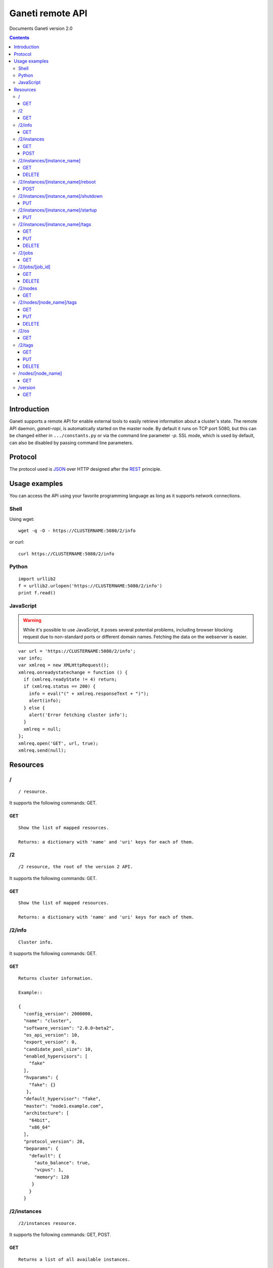 Ganeti remote API
=================

Documents Ganeti version 2.0

.. contents::

Introduction
------------

Ganeti supports a remote API for enable external tools to easily
retrieve information about a cluster's state. The remote API daemon,
*ganeti-rapi*, is automatically started on the master node. By default
it runs on TCP port 5080, but this can be changed either in
``.../constants.py`` or via the command line parameter *-p*. SSL mode,
which is used by default, can also be disabled by passing command line
parameters.

Protocol
--------

The protocol used is JSON_ over HTTP designed after the REST_
principle.

.. _JSON: http://www.json.org/
.. _REST: http://en.wikipedia.org/wiki/Representational_State_Transfer

Usage examples
--------------

You can access the API using your favorite programming language as
long as it supports network connections.

Shell
+++++

Using wget::

  wget -q -O - https://CLUSTERNAME:5080/2/info

or curl::

  curl https://CLUSTERNAME:5080/2/info


Python
++++++

::

  import urllib2
  f = urllib2.urlopen('https://CLUSTERNAME:5080/2/info')
  print f.read()


JavaScript
++++++++++

.. warning:: While it's possible to use JavaScript, it poses several potential
  problems, including browser blocking request due to
  non-standard ports or different domain names. Fetching the data
  on the webserver is easier.

::

  var url = 'https://CLUSTERNAME:5080/2/info';
  var info;
  var xmlreq = new XMLHttpRequest();
  xmlreq.onreadystatechange = function () {
    if (xmlreq.readyState != 4) return;
    if (xmlreq.status == 200) {
      info = eval("(" + xmlreq.responseText + ")");
      alert(info);
    } else {
      alert('Error fetching cluster info');
    }
    xmlreq = null;
  };
  xmlreq.open('GET', url, true);
  xmlreq.send(null);

Resources
---------

/
+

::

  / resource.

It supports the following commands: GET.

GET
~~~

::

  Show the list of mapped resources.

  Returns: a dictionary with 'name' and 'uri' keys for each of them.

/2
++

::

  /2 resource, the root of the version 2 API.

It supports the following commands: GET.

GET
~~~

::

  Show the list of mapped resources.

  Returns: a dictionary with 'name' and 'uri' keys for each of them.

/2/info
+++++++

::

  Cluster info.

It supports the following commands: GET.

GET
~~~

::

  Returns cluster information.

  Example::

  {
    "config_version": 2000000,
    "name": "cluster",
    "software_version": "2.0.0~beta2",
    "os_api_version": 10,
    "export_version": 0,
    "candidate_pool_size": 10,
    "enabled_hypervisors": [
      "fake"
    ],
    "hvparams": {
      "fake": {}
     },
    "default_hypervisor": "fake",
    "master": "node1.example.com",
    "architecture": [
      "64bit",
      "x86_64"
    ],
    "protocol_version": 20,
    "beparams": {
      "default": {
        "auto_balance": true,
        "vcpus": 1,
        "memory": 128
       }
      }
    }

/2/instances
++++++++++++

::

  /2/instances resource.

It supports the following commands: GET, POST.

GET
~~~

::

  Returns a list of all available instances.


  Example::

    [
      {
        "name": "web.example.com",
        "uri": "\/instances\/web.example.com"
      },
      {
        "name": "mail.example.com",
        "uri": "\/instances\/mail.example.com"
      }
    ]

  If the optional 'bulk' argument is provided and set to 'true'
  value (i.e '?bulk=1'), the output contains detailed
  information about instances as a list.

  Example::

    [
      {
         "status": "running",
         "disk_usage": 20480,
         "nic.bridges": [
           "xen-br0"
          ],
         "name": "web.example.com",
         "tags": ["tag1", "tag2"],
         "beparams": {
           "vcpus": 2,
           "memory": 512
         },
         "disk.sizes": [
             20480
         ],
         "pnode": "node1.example.com",
         "nic.macs": ["01:23:45:67:89:01"],
         "snodes": ["node2.example.com"],
         "disk_template": "drbd",
         "admin_state": true,
         "os": "debian-etch",
         "oper_state": true
      },
      ...
    ]

  Returns: a dictionary with 'name' and 'uri' keys for each of them.

POST
~~~~

::

  Create an instance.

  Returns: a job id

/2/instances/[instance_name]
++++++++++++++++++++++++++++

::

  /2/instances/[instance_name] resources.

It supports the following commands: GET, DELETE.

GET
~~~

::

  Send information about an instance.



DELETE
~~~~~~

::

  Delete an instance.



/2/instances/[instance_name]/reboot
+++++++++++++++++++++++++++++++++++

::

  /2/instances/[instance_name]/reboot resource.

  Implements an instance reboot.

It supports the following commands: POST.

POST
~~~~

::

  Reboot an instance.

  The URI takes type=[hard|soft|full] and
  ignore_secondaries=[False|True] parameters.

/2/instances/[instance_name]/shutdown
+++++++++++++++++++++++++++++++++++++

::

  /2/instances/[instance_name]/shutdown resource.

  Implements an instance shutdown.

It supports the following commands: PUT.

PUT
~~~

::

  Shutdown an instance.



/2/instances/[instance_name]/startup
++++++++++++++++++++++++++++++++++++

::

  /2/instances/[instance_name]/startup resource.

  Implements an instance startup.

It supports the following commands: PUT.

PUT
~~~

::

  Startup an instance.

  The URI takes force=[False|True] parameter to start the instance
  if even if secondary disks are failing.

/2/instances/[instance_name]/tags
+++++++++++++++++++++++++++++++++

::

  /2/instances/[instance_name]/tags resource.

  Manages per-instance tags.

It supports the following commands: GET, PUT, DELETE.

GET
~~~

::

  Returns a list of tags.

  Example: ["tag1", "tag2", "tag3"]

PUT
~~~

::

  Add a set of tags.

  The request as a list of strings should be PUT to this URI. And
  you'll have back a job id.

DELETE
~~~~~~

::

  Delete a tag.

  In order to delete a set of tags, the DELETE
  request should be addressed to URI like:
  /tags?tag=[tag]&tag=[tag]

/2/jobs
+++++++

::

  /2/jobs resource.

It supports the following commands: GET.

GET
~~~

::

  Returns a dictionary of jobs.

  Returns: a dictionary with jobs id and uri.

/2/jobs/[job_id]
++++++++++++++++

::

  /2/jobs/[job_id] resource.

It supports the following commands: GET, DELETE.

GET
~~~

::

  Returns a job status.

  Returns: a dictionary with job parameters.
      The result includes:
          - id: job ID as a number
          - status: current job status as a string
          - ops: involved OpCodes as a list of dictionaries for each
            opcodes in the job
          - opstatus: OpCodes status as a list
          - opresult: OpCodes results as a list of lists

DELETE
~~~~~~

::

  Cancel not-yet-started job.



/2/nodes
++++++++

::

  /2/nodes resource.

It supports the following commands: GET.

GET
~~~

::

  Returns a list of all nodes.

  Example::

    [
      {
        "id": "node1.example.com",
        "uri": "\/instances\/node1.example.com"
      },
      {
        "id": "node2.example.com",
        "uri": "\/instances\/node2.example.com"
      }
    ]

  If the optional 'bulk' argument is provided and set to 'true'
  value (i.e '?bulk=1'), the output contains detailed
  information about nodes as a list.

  Example::

    [
      {
        "pinst_cnt": 1,
        "mfree": 31280,
        "mtotal": 32763,
        "name": "www.example.com",
        "tags": [],
        "mnode": 512,
        "dtotal": 5246208,
        "sinst_cnt": 2,
        "dfree": 5171712,
        "offline": false
      },
      ...
    ]

  Returns: a dictionary with 'name' and 'uri' keys for each of them

/2/nodes/[node_name]/tags
+++++++++++++++++++++++++

::

  /2/nodes/[node_name]/tags resource.

  Manages per-node tags.

It supports the following commands: GET, PUT, DELETE.

GET
~~~

::

  Returns a list of tags.

  Example: ["tag1", "tag2", "tag3"]

PUT
~~~

::

  Add a set of tags.

  The request as a list of strings should be PUT to this URI. And
  you'll have back a job id.

DELETE
~~~~~~

::

  Delete a tag.

  In order to delete a set of tags, the DELETE
  request should be addressed to URI like:
  /tags?tag=[tag]&tag=[tag]

/2/os
+++++

::

  /2/os resource.

It supports the following commands: GET.

GET
~~~

::

  Return a list of all OSes.

  Can return error 500 in case of a problem.

  Example: ["debian-etch"]

/2/tags
+++++++

::

  /2/instances/tags resource.

  Manages cluster tags.

It supports the following commands: GET, PUT, DELETE.

GET
~~~

::

  Returns a list of tags.

  Example: ["tag1", "tag2", "tag3"]

PUT
~~~

::

  Add a set of tags.

  The request as a list of strings should be PUT to this URI. And
  you'll have back a job id.

DELETE
~~~~~~

::

  Delete a tag.

  In order to delete a set of tags, the DELETE
  request should be addressed to URI like:
  /tags?tag=[tag]&tag=[tag]

/nodes/[node_name]
++++++++++++++++++

::

  /2/nodes/[node_name] resources.

It supports the following commands: GET.

GET
~~~

::

  Send information about a node.



/version
++++++++

::

  /version resource.

  This resource should be used to determine the remote API version and
  to adapt clients accordingly.

It supports the following commands: GET.

GET
~~~

::

  Returns the remote API version.
